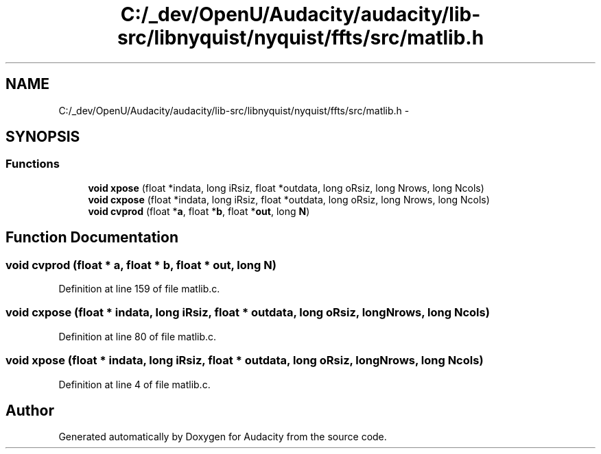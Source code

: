 .TH "C:/_dev/OpenU/Audacity/audacity/lib-src/libnyquist/nyquist/ffts/src/matlib.h" 3 "Thu Apr 28 2016" "Audacity" \" -*- nroff -*-
.ad l
.nh
.SH NAME
C:/_dev/OpenU/Audacity/audacity/lib-src/libnyquist/nyquist/ffts/src/matlib.h \- 
.SH SYNOPSIS
.br
.PP
.SS "Functions"

.in +1c
.ti -1c
.RI "\fBvoid\fP \fBxpose\fP (float *indata, long iRsiz, float *outdata, long oRsiz, long Nrows, long Ncols)"
.br
.ti -1c
.RI "\fBvoid\fP \fBcxpose\fP (float *indata, long iRsiz, float *outdata, long oRsiz, long Nrows, long Ncols)"
.br
.ti -1c
.RI "\fBvoid\fP \fBcvprod\fP (float *\fBa\fP, float *\fBb\fP, float *\fBout\fP, long \fBN\fP)"
.br
.in -1c
.SH "Function Documentation"
.PP 
.SS "\fBvoid\fP cvprod (float * a, float * b, float * out, long N)"

.PP
Definition at line 159 of file matlib\&.c\&.
.SS "\fBvoid\fP cxpose (float * indata, long iRsiz, float * outdata, long oRsiz, long Nrows, long Ncols)"

.PP
Definition at line 80 of file matlib\&.c\&.
.SS "\fBvoid\fP xpose (float * indata, long iRsiz, float * outdata, long oRsiz, long Nrows, long Ncols)"

.PP
Definition at line 4 of file matlib\&.c\&.
.SH "Author"
.PP 
Generated automatically by Doxygen for Audacity from the source code\&.
